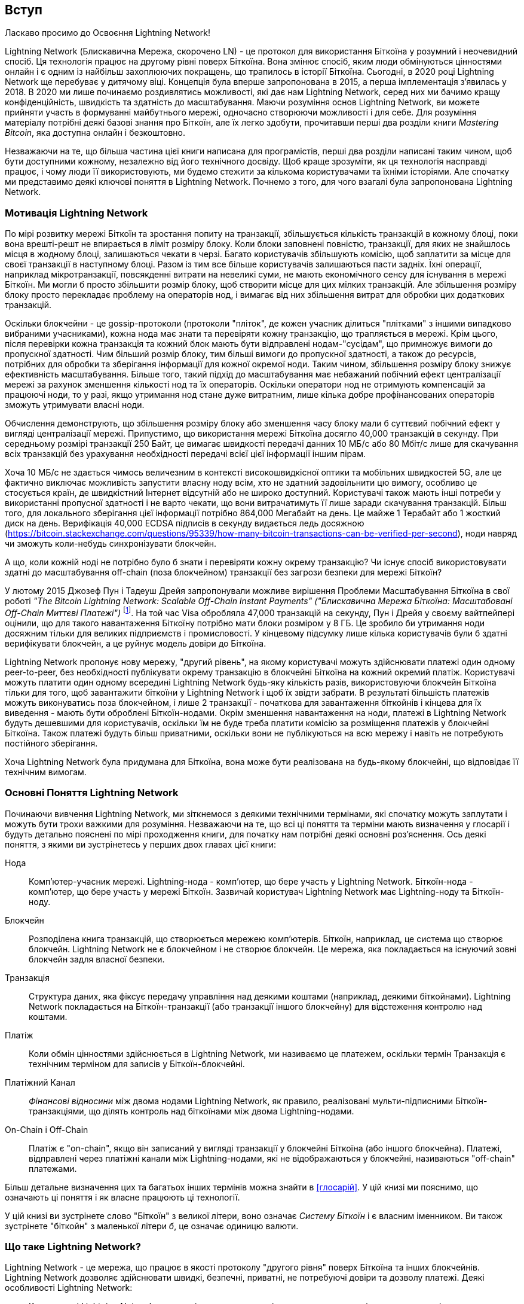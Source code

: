 [role="pagenumrestart"]
[[intro_what_is_the_lightning_network]]
== Вступ

Ласкаво просимо до Освоєння Lightning Network!

Lightning Network (Блискавична Мережа, скорочено LN) - це протокол для використання Біткоїна у розумний і неочевидний спосіб.
Ця технологія працює на другому рівні поверх Біткоїна.
Вона змінює спосіб, яким люди обмінуються цінностями онлайн і є одним із найбільш захоплюючих покращень, що трапилось в історії Біткоїна. 
Сьогодні, в 2020 році Lightning Network ще перебуває у дитячому віці.
Концепція була вперше запропонована в 2015, а перша імплементація з'явилась у 2018.
В 2020 ми лише починаємо роздивлятись можливості, які дає нам Lightning Network, серед них ми бачимо кращу конфіденційність, швидкість та здатність до масштабування.
Маючи розуміння основ Lightning Network, ви можете прийняти участь в формуванні майбутнього мережі, одночасно створюючи можливості і для себе. 
Для розуміння матеріалу потрібні деякі базові знання про Біткоїн, але їх легко здобути, прочитавши перші два розділи книги _Mastering Bitcoin_, яка доступна онлайн і безкоштовно.

Незважаючи на те, що більша частина цієї книги написана для програмістів, перші два розділи написані таким чином, щоб бути доступними кожному, незалежно від його технічного досвіду. Щоб краще зрозуміти, як ця технологія насправді працює, і чому люди її використовують, ми будемо стежити за кількома користувачами та їхніми історіями. Але спочатку ми представимо деякі ключові поняття в Lightning Network. Почнемо з того, для чого взагалі була запропонована Lightning Network.

=== Мотивація Lightning Network

По мірі розвитку мережі Біткоїн та зростання попиту на транзакції, збільшується кількість транзакцій в кожному блоці, поки вона врешті-решт не впирається в ліміт розміру блоку. 
Коли блоки заповнені повністю, транзакції, для яких не знайшлось місця в жодному блоці, залишаються чекати в черзі. 
Багато користувачів збільшують комісію, щоб заплатити за місце для своєї транзакції в наступному блоці. 
Разом із тим все більше користувачів залишаються пасти задніх. 
Їхні операції, наприклад мікротранзакції, повсякденні витрати на невеликі суми, не мають економічного сенсу для існування в мережі Біткоїн. 
Ми могли б просто збільшити розмір блоку, щоб створити місце для цих мілких транзакцій.
Але збільшення розміру блоку просто перекладає проблему на операторів нод, і вимагає від них збільшення витрат для обробки цих додаткових транзакцій.

Оскільки блокчейни - це gossip-протоколи (протоколи "пліток", де кожен учасник ділиться "плітками" з іншими випадково вибраними учасниками), кожна нода має знати та перевіряти кожну транзакцію, що трапляється в мережі. Крім цього, після перевірки кожна транзакція та кожний блок мають бути відправлені нодам-"сусідам", що примножує вимоги до пропускної здатності. Чим більший розмір блоку, тим більші вимоги до пропускної здатності, а також до ресурсів, потрібних для обробки та зберігання інформації для кожної окремої ноди. Таким чином, збільшення розміру блоку знижує ефективність масштабування. Більше того, такий підхід до масштабування має небажаний побічний ефект централізації мережі за рахунок зменшення кількості нод та їх операторів. Оскільки оператори нод не отримують компенсацій за працюючі ноди, то у разі, якщо утримання нод стане дуже витратним, лише кілька добре профінансованих операторів зможуть утримувати власні ноди.

[Примітка]
====
Обчислення демонструють, що збільшення розміру блоку або зменшення часу блоку мали б суттєвий побічний ефект у вигляді централізації мережі. 
Припустимо, що використання мережі Біткоїна досягло 40,000 транзакцій в секунду.
При середньому розмірі транзакції 250 Байт, це вимагає швидкості передачі данних 10 МБ/с або 80 Мбіт/с лише для скачування всіх транзакцій без урахування необхідності передачі всієї цієї інформації іншим пірам.

Хоча 10 МБ/с не здається чимось величезним в контексті високошвидкісної оптики та мобільних швидкостей 5G, але це фактично виключає можливість запустити власну ноду всім, хто не здатний задовільнити цю вимогу, особливо це стосується країн, де швидкістний Інтернет відсутній або не широко доступний.
Користувачі також мають інші потреби у використанні пропусної здатності і не варто чекати, що вони витрачатимуть її лише заради скачування транзакцій.
Більш того, для локального зберігання цієї інформації потрібно 864,000 Мегабайт на день. Це майже 1 Терабайт або 1 жосткий диск на день.
Верифікація 40,000 ECDSA підписів в секунду видається ледь досяжною (https://bitcoin.stackexchange.com/questions/95339/how-many-bitcoin-transactions-can-be-verified-per-second), ноди навряд чи зможуть коли-небудь синхронізувати блокчейн. 
====

А що, коли кожній ноді не потрібно було б знати і перевіряти кожну окрему транзакцію? Чи існує спосіб використовувати здатні до масштабування off-chain (поза блокчейном) транзакції без загрози безпеки для мережі Біткоїн?

У лютому 2015 Джозеф Пун і Тадеуш Дрейя запропонували можливе вирішення Проблеми Масштабування Біткоїна в свої роботі _"The Bitcoin Lightning Network: Scalable Off-Chain Instant Payments" ("Блискавична Мережа Біткоїна: Масштабовані Off-Chain Миттєві Платежі")_ footnote:[Joseph Poon, Thaddeus Dryja - "The Bitcoin Lightning Network:
Scalable Off-Chain Instant Payments" (https://lightning.network/lightning-network-paper.pdf).]. На той час Visa обробляла 47,000 транзакцій на секунду, Пун і Дрейя у своєму вайтпейпері оцінили, що для такого навантаження Біткоїну потрібно мати блоки розміром у 8 ГБ. Це зробило би утримання ноди досяжним тільки для великих підприємств і промисловості. У кінцевому підсумку лише кілька користувачів були б здатні верифікувати блокчейн, а це руйнує модель довіри до Біткоїна.

Lightning Network пропонує нову мережу, "другий рівень", на якому користувачі можуть здійснювати платежі один одному peer-to-peer, без необхідності публікувати окрему транзакцію в блокчейні Біткоїна на кожний окремий платіж.
Користувачі можуть платити один одному всередині Lightning Network будь-яку кількість разів, використовуючи блокчейн Біткоїна тільки для того, щоб завантажити біткоїни у Lightning Network і щоб їх звідти забрати.
В результаті більшість платежів можуть виконуватись поза блокчейном, і лише 2 транзакції - початкова для завантаження біткойнів і кінцева для їх виведення - мають бути оброблені Біткоїн-нодами.
Окрім зменшення навантаження на ноди, платежі в Lightning Network будуть дешевшими для користувачів, оскільки їм не буде треба платити комісію за розміщення платежів у блокчейні Біткоїна. Також платежі будуть більш приватними, оскільки вони не публікуються на всю мережу і навіть не потребують постійного зберігання.

Хоча Lightning Network була придумана для Біткоїна, вона може бути реалізована на будь-якому блокчейні, що відповідає її технічним вимогам.

=== Основні Поняття Lightning Network

Починаючи вивчення Lightning Network, ми зіткнемося з деякими технічними термінами, які спочатку можуть заплутати і можуть бути трохи важкими для розуміння. Незважаючи на те, що всі ці поняття та терміни мають визначення у глосарії і будуть детально пояснені по мірі проходження книги, для початку нам потрібні деякі основні роз’яснення. Ось деякі поняття, з якими ви зустрінетесь у перших двох главах цієї книги:

Нода:: Комп'ютер-учасник мережі. Lightning-нода - комп'ютер, що бере участь у Lightning Network. Біткоїн-нода - комп'ютер, що бере участь у мережі Біткоїн. Зазвичай користувач Lightning Network має Lightning-ноду та Біткоїн-ноду.

Блокчейн:: Розподілена книга транзакцій, що створюється мережею комп'ютерів. Біткоїн, наприклад, це система що створює блокчейн. Lightning Network не є блокчейном і не створює блокчейн. Це мережа, яка покладається на існуючий зовні блокчейн задля власної безпеки.

Транзакція:: Структура даних, яка фіксує передачу управління над деякими коштами (наприклад, деякими біткойнами). Lightning Network покладається на Біткоїн-транзакції (або транзакції іншого блокчейну) для відстеження контролю над коштами.

Платіж:: Коли обмін цінностями здійснюється в Lightning Network, ми називаємо це платежем, оскільки термін Транзакція є технічним терміном для записів у Біткоїн-блокчейні.

Платіжний Канал:: _Фінансові відносини_ між двома нодами Lightning Network, як правило, реалізовані мульти-підписними Біткоїн-транзакціями, що ділять контроль над біткоїнами між двома Lightning-нодами.

On-Chain і Off-Chain:: Платіж є "on-chain", якщо він записаний у вигляді транзакції у блокчейні Біткоїна (або іншого блокчейна). Платежі, відправлені через платіжні канали між Lightning-нодами, які не відображаються у блокчейні, називаються "off-chain" платежами.

Більш детальне визначення цих та багатьох інших термінів можна знайти в <<глосарій>>. У цій книзі ми пояснимо, що означають ці поняття і як власне працюють ці технології.

[Порада]
====
У цій книзі ви зустрінете слово "Біткоїн" з великої літери, воно означає _Систему Біткоїн_ і є власним іменником. Ви також зустрінете "біткойн" з маленької літери _б_, це означає одиницю валюти.
====

=== Що таке Lightning Network?

Lightning Network - це мережа, що працює в якості протоколу "другого рівня" поверх Біткоїна та інших блокчейнів. Lightning Network дозволяє здійснювати швидкі, безпечні, приватні, не потребуючі довіри та дозволу платежі. Деякі особливості Lightning Network:

 * Користувачі Lightning Network можуть відправляти платежі один одному дешево і в реальному часі.
 * Користувачі Lightning Network при здійсненні платежів не повинні чекати підтвердження блоків.
 * Як тільки платіж у Lightning Network був здійснений (зазвичай протягом кількох секунд), він є остаточним і не може бути скасованим. Як і у випадку з Біткоїн-транзакціями, лише одержувач може повернути платіж у Lightning Network.
 * В той час, як "on-chain" Біткоїн-транзакції транслюються на всю мережу і перевіряються всіми нодами в мережі, платежі що маршрутизуються через Lightning Network, передаються між парами нод і невидимі для інших учасників, що підвищує приватність.
 * На відміну від мережі Біткоїн, платежі що маршрутизуються через Lightning Network, не потребують постійного зберігання. Lightning Network використовує менше ресурсів, а отже є дешевшою. Ця властивість також надає переваги щодо приватності.
 * Lightning Network використовує цибульну маршрутизацію (onion routing) подібно до протоколу, що використовується мережею The Onion Router (TOR). Тому навіть ноди, що беруть участь у маршрутизації платежу, знають лише своїх безпосередніх попередника та наступника в маршруті платежа.

[[user-stories]]
=== Приклади Використання, Користувачі та Їх Історії

Як система електронної готівки, Біткоїн зберігає три найважливіші властивості грошей (засіб обміну, засіб заощадження та одиниця обліку). Інші релевантні властивості систем цифрових платежів включають можливість третіх сторон використовувати їх в якості способу контроля і/або інструменту спостереження.
Гроші (і зокрема Біткоїн) було винайдено для спрощення торгівлі і забезпечення обміну цінностями між людьми. Однак без Lightning Network (або іншого рішення другого рівня для масштабування), було б неможливо одночасно використовувати Біткоїн як засіб обміну, оскільки сама мережа стала б перевантаженою, повільною та дорогою.

На сьогоднішній день Біткоїн - це найдовше працююча, найбезпечніша криптовалюта або система електронної готівки. Багато людей вважають, що Біткоїн є найбільш стабільним засобом заощадження з усіх існуючих криптовалют. Lightning Network дозволяє людям надсилати та отримувати біткойни без накладних витрат, пов’язаних з on-chain транзакціями. Спочатку це може здатися заплутаним. Можливо, вам цікаво, як Lightning Network насправді цього досягає? Ми могли б пояснити це у термінах інформатики, але набагато легше буде зрозуміти, якщо подивитись з точки зору користувачів. У наших прикладах деякі люди вже використовували Біткоїн, а інші є новачками. Кожна із перелічених історій, ілюструє один або декілька конкретних прикладів використання. У цій книзі ми будемо розглядати такі історії:

споживач::
Аліса - користувачка Біткоїна, яка хоче здійснювати швидкі, безпечні, дешеві та приватні платежі за невеликі роздрібні покупки. Вона купує каву за біткоїни, використовуючи Lightning Network.

продавець::
Боб володіє кав'ярнею "Кафе Боба". "On-chain" біткойн-платежі не масштабуються на такі маленькі суми, як ціна чашки кави, тому Боб використовує Lightning Network, щоб приймати біткойн-платежі майже миттєво і сплачуючи малу комісію.

веб-дизайнер::
Саанві - веб-дизайнерка та розробник в Бангалорі, Індія. Вона приймає біткойни за свою роботу, але бажає отримувати зарплату частіше, і тому використовує Lightning Network, щоб отримувати поступові виплати за кожний невеликий виконаний етап роботи. За допомогою Lightning Network вона може виконувати більше дрібних робіт для більшої кількості клієнтів, не турбуючись про комісії та затримки.

створювач контенту::
Джон - 9-річний хлопчик з Нової Зеландії, який хотів ігрову приставку, як у його друзів. Однак тато сказав йому, що для того, щоб її придбати, він повинен сам заробити гроші. Зараз Джон - художник-початківець, тому він знає, що поки він ще вдосконалюється, він не може багато брати за свої роботи. Дізнавшись про Біткоїн, йому вдалося створити веб-сайт для продажу своїх малюнків через Інтернет. Використовуючи Lightning Network, Джон має можливість приймати в оплату 1 долар за малюнок, що зазвичай вважалось мікроплатежем, і було неможливо виконати через інші методи оплати. Крім того, використовуючи світову валюту, таку як біткойн, Джон зміг продати свої твори мистецтва клієнтам у всьому світі і, врешті-решт, придбати ігрову консоль, яку він так відчайдушно бажав.

геймер::
Глорія - підлітковий геймер з Філіппін. Вона грає в безліч різних комп’ютерних ігор, але її улюбленими є ті, що мають «внутрішньоігрову економіку», засновану на реальних грошах. Граючи в ігри, вона також заробляє гроші, купуючи та продаючи віртуальні ігрові предмети. Lightning Network дозволяє їй здійснювати транзакції на невеликі суми для придбання ігрових предметів, а також заробляти невеликі кошти за виконання квестів.

мігрант::
Фарел - іммігрант, який працює на Близькому Сході і відправляє гроші додому своїй родині в Індонезію. Грошові перекази та банки беруть високі комісії, а Фарел бажає часто відправляти невеликі суми. Використовуючи Lightning Network, Фарел може відправляти біткойни з будь-якою частотою та із незначними комісіями.

софт як сервіс::
Вей - підприємець, який надає інформаційні послуги, пов’язані з Lightning Network, а також з Біткоїном та іншими криптовалютвами. Вей монетизує доступ до свого API через мікроплатежами в Lightning Network. Додатково, Вей виконує роль постачальника ліквідності, надаючи в оренду вхідну спроможність платіжного каналу в Lightning Network, стягуючи невелику плату за кожен період оренди.

=== Підсумок Глави

У цій главі ми розглянули історію Lightning Network та мотивації, що стоять за рішеннями другого рівня щодо масштабування Біткоїна та інших блокчейн-систем. Ми вивчили базові терміни - нода, платіжний канал,  on-chain та off-chain транзакції. Нарешті, ми зустріли Алісу, Боба, Саанві, Джона, Глорію, Фарела та Вей, за якими будемо стежити впродовж решти книги. У наступному розділі ми познайомимося з Алісою та прослідкуємо за її думкою, коли вона обирає Lightning-гаманець та готується зробити свій перший Lightning-платіж, щоб придбати чашку кави в Кафе Боба.